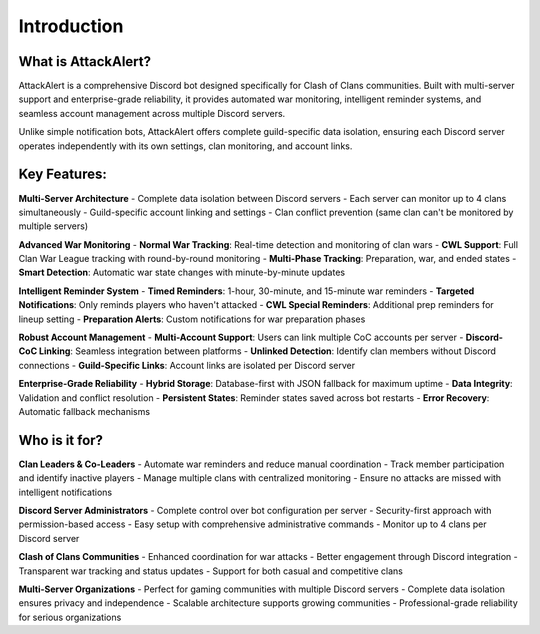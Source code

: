 Introduction
============

What is AttackAlert?
--------------------

AttackAlert is a comprehensive Discord bot designed specifically for Clash of Clans communities. Built with multi-server support and enterprise-grade reliability, it provides automated war monitoring, intelligent reminder systems, and seamless account management across multiple Discord servers.

Unlike simple notification bots, AttackAlert offers complete guild-specific data isolation, ensuring each Discord server operates independently with its own settings, clan monitoring, and account links.

Key Features:
-------------

**Multi-Server Architecture**
- Complete data isolation between Discord servers
- Each server can monitor up to 4 clans simultaneously
- Guild-specific account linking and settings
- Clan conflict prevention (same clan can't be monitored by multiple servers)

**Advanced War Monitoring**
- **Normal War Tracking**: Real-time detection and monitoring of clan wars
- **CWL Support**: Full Clan War League tracking with round-by-round monitoring
- **Multi-Phase Tracking**: Preparation, war, and ended states
- **Smart Detection**: Automatic war state changes with minute-by-minute updates

**Intelligent Reminder System**
- **Timed Reminders**: 1-hour, 30-minute, and 15-minute war reminders
- **Targeted Notifications**: Only reminds players who haven't attacked
- **CWL Special Reminders**: Additional prep reminders for lineup setting
- **Preparation Alerts**: Custom notifications for war preparation phases

**Robust Account Management**
- **Multi-Account Support**: Users can link multiple CoC accounts per server
- **Discord-CoC Linking**: Seamless integration between platforms
- **Unlinked Detection**: Identify clan members without Discord connections
- **Guild-Specific Links**: Account links are isolated per Discord server

**Enterprise-Grade Reliability**
- **Hybrid Storage**: Database-first with JSON fallback for maximum uptime
- **Data Integrity**: Validation and conflict resolution
- **Persistent States**: Reminder states saved across bot restarts
- **Error Recovery**: Automatic fallback mechanisms

Who is it for?
--------------

**Clan Leaders & Co-Leaders**
- Automate war reminders and reduce manual coordination
- Track member participation and identify inactive players
- Manage multiple clans with centralized monitoring
- Ensure no attacks are missed with intelligent notifications

**Discord Server Administrators**
- Complete control over bot configuration per server
- Security-first approach with permission-based access
- Easy setup with comprehensive administrative commands
- Monitor up to 4 clans per Discord server

**Clash of Clans Communities**
- Enhanced coordination for war attacks
- Better engagement through Discord integration
- Transparent war tracking and status updates
- Support for both casual and competitive clans

**Multi-Server Organizations**
- Perfect for gaming communities with multiple Discord servers
- Complete data isolation ensures privacy and independence
- Scalable architecture supports growing communities
- Professional-grade reliability for serious organizations

